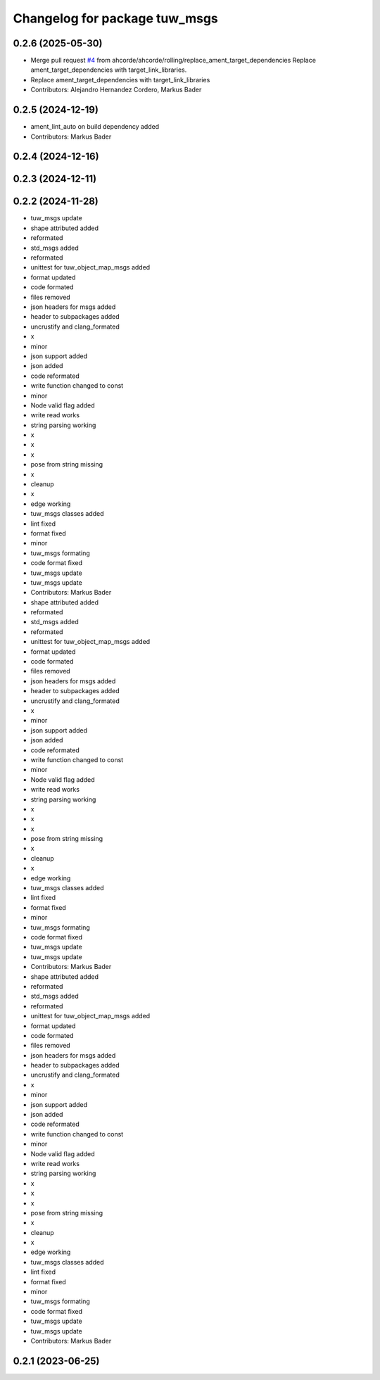 ^^^^^^^^^^^^^^^^^^^^^^^^^^^^^^
Changelog for package tuw_msgs
^^^^^^^^^^^^^^^^^^^^^^^^^^^^^^

0.2.6 (2025-05-30)
------------------
* Merge pull request `#4 <https://github.com/tuw-robotics/tuw_msgs/issues/4>`_ from ahcorde/ahcorde/rolling/replace_ament_target_dependencies
  Replace ament_target_dependencies with target_link_libraries.
* Replace ament_target_dependencies with target_link_libraries
* Contributors: Alejandro Hernandez Cordero, Markus Bader

0.2.5 (2024-12-19)
------------------
* ament_lint_auto on build dependency added
* Contributors: Markus Bader

0.2.4 (2024-12-16)
------------------

0.2.3 (2024-12-11)
------------------

0.2.2 (2024-11-28)
------------------
* tuw_msgs update
* shape attributed added
* reformated
* std_msgs added
* reformated
* unittest for tuw_object_map_msgs added
* format updated
* code formated
* files removed
* json headers for msgs added
* header to subpackages added
* uncrustify and clang_formated
* x
* minor
* json support added
* json added
* code reformated
* write function changed to const
* minor
* Node valid flag added
* write read works
* string parsing working
* x
* x
* x
* pose from string missing
* x
* cleanup
* x
* edge working
* tuw_msgs classes added
* lint fixed
* format fixed
* minor
* tuw_msgs formating
* code format fixed
* tuw_msgs update
* tuw_msgs update
* Contributors: Markus Bader

* shape attributed added
* reformated
* std_msgs added
* reformated
* unittest for tuw_object_map_msgs added
* format updated
* code formated
* files removed
* json headers for msgs added
* header to subpackages added
* uncrustify and clang_formated
* x
* minor
* json support added
* json added
* code reformated
* write function changed to const
* minor
* Node valid flag added
* write read works
* string parsing working
* x
* x
* x
* pose from string missing
* x
* cleanup
* x
* edge working
* tuw_msgs classes added
* lint fixed
* format fixed
* minor
* tuw_msgs formating
* code format fixed
* tuw_msgs update
* tuw_msgs update
* Contributors: Markus Bader

* shape attributed added
* reformated
* std_msgs added
* reformated
* unittest for tuw_object_map_msgs added
* format updated
* code formated
* files removed
* json headers for msgs added
* header to subpackages added
* uncrustify and clang_formated
* x
* minor
* json support added
* json added
* code reformated
* write function changed to const
* minor
* Node valid flag added
* write read works
* string parsing working
* x
* x
* x
* pose from string missing
* x
* cleanup
* x
* edge working
* tuw_msgs classes added
* lint fixed
* format fixed
* minor
* tuw_msgs formating
* code format fixed
* tuw_msgs update
* tuw_msgs update
* Contributors: Markus Bader

0.2.1 (2023-06-25)
------------------
